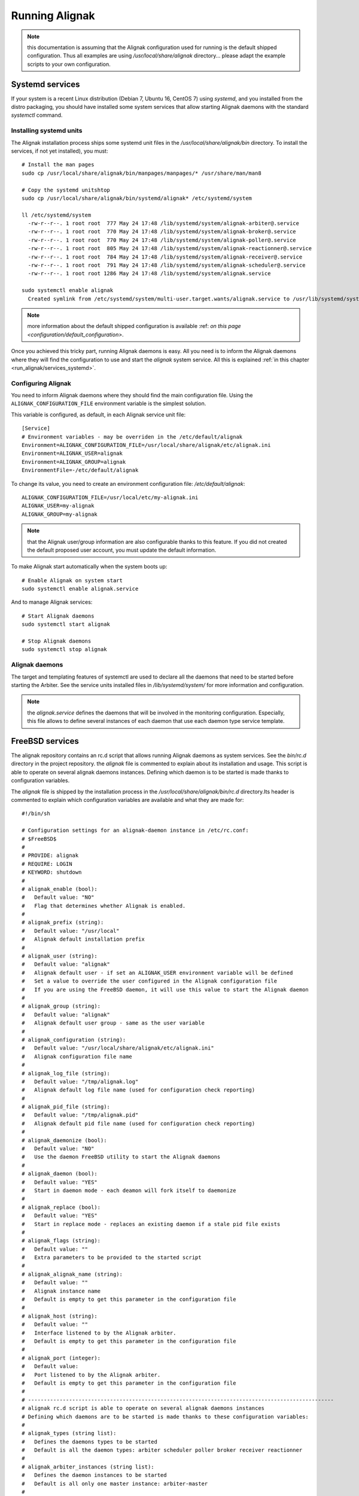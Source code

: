 .. _howitworks/run_alignak:

===============
Running Alignak
===============

.. note:: this documentation is assuming that the Alignak configuration used for running is the default shipped configuration. Thus all examples are using */usr/local/share/alignak* directory... please adapt the example scripts to your own configuration.


.. _run_alignak/services:
.. _run_alignak/services_systemd:

Systemd services
================

If your system is a recent Linux distribution (Debian 7, Ubuntu 16, CentOS 7) using *systemd*, and you installed from the distro packaging, you should have installed some system services that allow starting Alignak daemons with the standard `systemctl` command.

Installing systemd units
------------------------
.. _Installation/services:

The Alignak installation process ships some systemd unit files in the */usr/local/share/alignak/bin* directory. To install the services, if not yet installed), you must::

    # Install the man pages
    sudo cp /usr/local/share/alignak/bin/manpages/manpages/* /usr/share/man/man8

    # Copy the systemd unitshtop
    sudo cp /usr/local/share/alignak/bin/systemd/alignak* /etc/systemd/system

    ll /etc/systemd/system
      -rw-r--r--. 1 root root  777 May 24 17:48 /lib/systemd/system/alignak-arbiter@.service
      -rw-r--r--. 1 root root  770 May 24 17:48 /lib/systemd/system/alignak-broker@.service
      -rw-r--r--. 1 root root  770 May 24 17:48 /lib/systemd/system/alignak-poller@.service
      -rw-r--r--. 1 root root  805 May 24 17:48 /lib/systemd/system/alignak-reactionner@.service
      -rw-r--r--. 1 root root  784 May 24 17:48 /lib/systemd/system/alignak-receiver@.service
      -rw-r--r--. 1 root root  791 May 24 17:48 /lib/systemd/system/alignak-scheduler@.service
      -rw-r--r--. 1 root root 1286 May 24 17:48 /lib/systemd/system/alignak.service

    sudo systemctl enable alignak
      Created symlink from /etc/systemd/system/multi-user.target.wants/alignak.service to /usr/lib/systemd/system/alignak.service.

.. note:: more information about the default shipped configuration is available :ref: `on this page <configuration/default_configuration>`.


Once you achieved this tricky part, running Alignak daemons is easy. All you need is to inform the Alignak daemons where they will find the configuration to use and start the `alignak` system service. All this is explained :ref:`in this chapter <run_alignak/services_systemd>`.



Configuring Alignak
-------------------
You need to inform Alignak daemons where they should find the main configuration file. Using the ``ALIGNAK_CONFIGURATION_FILE`` environment variable is the simplest solution.

This variable is configured, as default, in each Alignak service unit file::

   [Service]
   # Environment variables - may be overriden in the /etc/default/alignak
   Environment=ALIGNAK_CONFIGURATION_FILE=/usr/local/share/alignak/etc/alignak.ini
   Environment=ALIGNAK_USER=alignak
   Environment=ALIGNAK_GROUP=alignak
   EnvironmentFile=-/etc/default/alignak

To change its value, you need to create an environment configuration file: */etc/default/alignak*::

   ALIGNAK_CONFIGURATION_FILE=/usr/local/etc/my-alignak.ini
   ALIGNAK_USER=my-alignak
   ALIGNAK_GROUP=my-alignak

.. note:: that the Alignak user/group information are also configurable thanks to this feature. If you did not created the default proposed user account, you must update the default information.

To make Alignak start automatically when the system boots up::

   # Enable Alignak on system start
   sudo systemctl enable alignak.service

And to manage Alignak services::

   # Start Alignak daemons
   sudo systemctl start alignak

   # Stop Alignak daemons
   sudo systemctl stop alignak

Alignak daemons
---------------
The target and templating features of systemctl are used to declare all the daemons that need to be started before starting the Arbiter. See the service units installed files in */lib/systemd/system/* for more information and configuration.

.. note:: the *alignak.service* defines the daemons that will be involved in the monitoring configuration. Especially, this file allows to define several instances of each daemon that use each daemon type service template.

.. _run_alignak/services_freebsd:

FreeBSD services
================

The alignak repository contains an rc.d script that allows running Alignak daemons as system services. See the *bin/rc.d* directory in the project repository. the *alignak* file is commented to explain about its installation and usage. This script is able to operate on several alignak daemons instances. Defining which daemon is to be started is made thanks to configuration variables.

The *alignak* file is shipped by the installation process in the */usr/local/share/alignak/bin/rc.d* directory.Its header is commented to explain which configuration variables are available and what they are made for::

   #!/bin/sh

   # Configuration settings for an alignak-daemon instance in /etc/rc.conf:
   # $FreeBSD$
   #
   # PROVIDE: alignak
   # REQUIRE: LOGIN
   # KEYWORD: shutdown
   #
   # alignak_enable (bool):
   #   Default value: "NO"
   #   Flag that determines whether Alignak is enabled.
   #
   # alignak_prefix (string):
   #   Default value: "/usr/local"
   #   Alignak default installation prefix
   #
   # alignak_user (string):
   #   Default value: "alignak"
   #   Alignak default user - if set an ALIGNAK_USER environment variable will be defined
   #   Set a value to override the user configured in the Alignak configuration file
   #   If you are using the FreeBSD daemon, it will use this value to start the Alignak daemon
   #
   # alignak_group (string):
   #   Default value: "alignak"
   #   Alignak default user group - same as the user variable
   #
   # alignak_configuration (string):
   #   Default value: "/usr/local/share/alignak/etc/alignak.ini"
   #   Alignak configuration file name
   #
   # alignak_log_file (string):
   #   Default value: "/tmp/alignak.log"
   #   Alignak default log file name (used for configuration check reporting)
   #
   # alignak_pid_file (string):
   #   Default value: "/tmp/alignak.pid"
   #   Alignak default pid file name (used for configuration check reporting)
   #
   # alignak_daemonize (bool):
   #   Default value: "NO"
   #   Use the daemon FreeBSD utility to start the Alignak daemons
   #
   # alignak_daemon (bool):
   #   Default value: "YES"
   #   Start in daemon mode - each deamon will fork itself to daemonize
   #
   # alignak_replace (bool):
   #   Default value: "YES"
   #   Start in replace mode - replaces an existing daemon if a stale pid file exists
   #
   # alignak_flags (string):
   #   Default value: ""
   #   Extra parameters to be provided to the started script
   #
   # alignak_alignak_name (string):
   #   Default value: ""
   #   Alignak instance name
   #   Default is empty to get this parameter in the configuration file
   #
   # alignak_host (string):
   #   Default value: ""
   #   Interface listened to by the Alignak arbiter.
   #   Default is empty to get this parameter in the configuration file
   #
   # alignak_port (integer):
   #   Default value:
   #   Port listened to by the Alignak arbiter.
   #   Default is empty to get this parameter in the configuration file
   #
   # -------------------------------------------------------------------------------------------------
   # alignak rc.d script is able to operate on several alignak daemons instances
   # Defining which daemons are to be started is made thanks to these configuration variables:
   #
   # alignak_types (string list):
   #   Defines the daemons types to be started
   #   Default is all the daemon types: arbiter scheduler poller broker receiver reactionner
   #
   # alignak_arbiter_instances (string list):
   #   Defines the daemon instances to be started
   #   Default is all only one master instance: arbiter-master
   #
   # alignak_scheduler_instances (string list):
   #   Defines the daemon instances to be started
   #   Default is all only one master instance: scheduler-master
   #
   # alignak_broker_instances (string list):
   #   Defines the daemon instances to be started
   #
   # alignak_poller_instances (string list):
   #   Defines the daemon instances to be started
   #   Default is all only one master instance: poller-master
   #
   # alignak_reactionner_instances (string list):
   #   Defines the daemon instances to be started
   #   Default is all only one master instance: reactionner-master
   #
   # alignak_receiver_instances (string list):
   #   Defines the daemon instances to be started
   #   Default is all only one master instance: receiver-master
   #
   # -------------------------------------------------------------------------------------------------
   # Defining a specific Alignak daemons configuration is quite easy:
   # 1- define the daemons instances list
   # alignak_types="scheduler broker receiver"
   # 2- define each daemon instance for each daemons type
   # alignak_scheduler_instances="scheduler-realm-1 scheduler-realm-2"
   # alignak_broker_instances="broker-realm-1"
   # alignak_receiver_instances="receiver-realm-1 receiver-realm-2"
   # 3- define each daemon instance specific parameters
   # alignak_scheduler_realm_1_flags="-n scheduler-realm-1 -p 10000"
   # alignak_scheduler_realm_2_flags="-n scheduler-realm-2 -p 10001"
   # alignak_broker_realm_1_flags="-n broker-realm-1 -p 10002"
   # alignak_broker_realm_2_flags="-n broker-realm-2 -p 10003"
   # alignak_receiver_realm_1_flags="-n receiver-realm-1 -p 10004"
   # alignak_receiver_realm_2_flags="-n receiver-realm-2 -p 10005"

   # -------------------------------------------------------------------------------------------------
   # The default configuration is to have one instance for each daemon type:
   # alignak_types="broker poller reactionner receiver scheduler arbiter"
   # alignak_arbiter_instances="arbiter-master"
   # alignak_scheduler_instances="scheduler-master"
   # alignak_broker_instances="broker-master"
   # alignak_poller_instances="poller-master"
   # alignak_reactionner_instances="reactionner-master"
   # alignak_receiver_instances="receiver-master"

   # Each daemon instance has its own specific port
   # alignak_arbiter_arbiter_master_port="7770"
   # alignak_scheduler_scheduler_master_port="7768"
   # alignak_broker_broker_master_port="7772"
   # alignak_poller_poller_master_port="7771"
   # alignak_reactionner_reactionner_master_port="7769"
   # alignak_receiver_receiver_master_port="7773"
   # -------------------------------------------------------------------------------------------------

   #
   # -------------------------------------------------------------------------------------------------
   # When types and instances are specified, the non-type specific parameters defined
   # previously (upper) become the default values for the type/instance specific parameters.
   #
   # Example:
   # If no specific "alignak_arbiter_arbiter_master_host" variable is defined then the default
   # "alignak_host" variable value will be used the the arbiter arbiter-master daemon host
   # variable.


Configure the ``alignak`` system service in the */etc/rc.conf* file::

   # Simply use the default parameters
   echo 'alignak="YES"' >> /etc/rc.conf
   # And define your own configuration file
   echo 'alignak_configuration="/usr/local/etc/my_alignak_configuration.ini"' >> /etc/rc.conf

As an example, the content of an */etc/rc.conf.d/alignak*::

   #rc_debug="YES"
   # Information in the service script
   rc_info="YES"
   alignak_enable="YES"
   # No /usr/local prefix (eg. /var/log/alignak for the log files)
   alignak_prefix=""
   alignak_config="/usr/local/share/alignak/etc/alignak.ini"
   # Declare 3 schedulers
   alignak_scheduler_instances="scheduler-master scheduler-master-2 scheduler-master-3"
   alignak_scheduler_scheduler_master_port="7768"
   alignak_scheduler_scheduler_master_2="17768"
   alignak_scheduler_scheduler_master_3="27768"
   # Declare 2 receivers
   alignak_receiver_instances="receiver-master receiver-nsca"
   alignak_receiver_receiver_nsca="17773"


.. tip:: rather than updating the */etc/rc.conf* file, you can create an */etc/rc.conf.d/alignak* file for all the configuration variables!

.. tip:: configure ``rc_info=YES`` in the */etc/rc.conf* file to have some information message on the console and in the system log. You can also configure the ``rc_debug=YES`` to have more detailed information about each alignak daemon configuration!

To manage Alignak services::

      # Start Alignak daemons
      sudo service alignak start

      # Stop Alignak daemons
      sudo service alignak stop

      # Check Alignak configuration
      sudo service alignak check
      # Creates a /tmp/alignak/log file with the configuration parsing result



.. _run_alignak/shell:

Shell script
============

Starting each daemon individually is the old plain start method inherited from Shinken and from the very first Alignak version.

Running all the Alignak daemons::

    $ alignak-broker -n broker-master -e /usr/local/etc/alignak/alignak.ini
    $ alignak-scheduler -n scheduler-master -e /usr/local/etc/alignak/alignak.ini
    $ alignak-poller -n poller-master -e /usr/local/etc/alignak/alignak.ini
    $ alignak-reactionner -n reactionner-master -e /usr/local/etc/alignak/alignak.ini
    $ alignak-receiver -n receiver-master -e /usr/local/etc/alignak/alignak.ini

    # And the last, but not the least...
    $ alignak-arbiter -e /usr/local/etc/alignak/alignak.ini

This, because the default shipped configuration file is built in a manner that it considers all the other the daemons are still started when the arbiter starts.

It is possible to start only the arbiter and make it start all the other daemons by itself. Edit the *alignak.ini*  configuration file and set the `alignak_launched` variable to 1. This can be configured for all the daemons or on a per-daemon basis ... see :ref:`core configuration <configuration/core>` for more information.

When the arbiter is started with the `alignak_launched` variable set, it will start / stop the other configured daemons. While it is running the arbiter daemon will check if all the other daemons processes are still running and it will restart them if they exit. As such, running the Alignak framework is only::

    $ alignak-arbiter -e /usr/local/etc/alignak/alignak.ini

Starting a daemon
-----------------

As an example, starting a daemon from the shell::

   [2018-06-18 14:42:02] INFO: [scheduler-master.alignak.daemon] -----
   [2018-06-18 14:42:02] INFO: [scheduler-master.alignak.daemon] Alignak 1.1.0rc5 - scheduler-master daemon
   [2018-06-18 14:42:02] INFO: [scheduler-master.alignak.daemon] Copyright (c) 2015-2018: Alignak Team
   [2018-06-18 14:42:02] INFO: [scheduler-master.alignak.daemon] License: AGPL
   [2018-06-18 14:42:02] INFO: [scheduler-master.alignak.daemon] -----
   [2018-06-18 14:42:02] INFO: [scheduler-master.alignak.daemon] My pid: 10948
   [2018-06-18 14:42:02] INFO: [scheduler-master.alignak.daemon] Daemon 'scheduler-master' is started with an environment file: /usr/local/share/alignak/etc/alignak.ini
   [2018-06-18 14:42:02] INFO: [scheduler-master.alignak.daemon] Daemon 'scheduler-master' pid file: /usr/local/var/run/alignak/scheduler-master.pid
   [2018-06-18 14:42:02] INFO: [scheduler-master.alignak.daemon] Using working directory: /usr/local/var/run/alignak
   [2018-06-18 14:42:02] INFO: [scheduler-master.alignak.daemon] Daemonizing...
   [2018-06-18 14:42:02] INFO: [scheduler-master.alignak.daemon] Do not close fd: 3
   [2018-06-18 14:42:02] INFO: [scheduler-master.alignak.daemon] We are now fully daemonized :) pid=10948
   [2018-06-18 14:42:02] INFO: [scheduler-master.alignak.daemon] Setting up HTTP daemon (0.0.0.0:7768), 32 threads
   [2018-06-18 14:42:02] INFO: [scheduler-master.alignak.http.daemon] Configured HTTP server on http://0.0.0.0:7768, 32 threads
   [2018-06-18 14:42:02] INFO: [scheduler-master.alignak.daemon] Starting http_daemon thread
   [2018-06-18 14:42:02] INFO: [scheduler-master.alignak.daemon] HTTP daemon thread started
   [2018-06-18 14:42:02] INFO: [scheduler-master.alignak.daemon] Waiting for initial configuration

After a first initialization phase, the daemon stops its execution unitl it receives a configuration sent by the arbiter. Once received, the daemon loads the configuration::

   [2018-06-18 14:42:03] INFO: [scheduler-master.alignak.scheduler] Disabling the scheduling loop...
   [2018-06-18 14:42:03] INFO: [scheduler-master.alignak.http.generic_interface] My Arbiter wants me to wait for a new configuration.
   [2018-06-18 14:42:04] INFO: [scheduler-master.alignak.daemon] Got initial configuration, waited for: 2.01
   [2018-06-18 14:42:04] INFO: [scheduler-master.alignak.satellite] Received a new configuration (arbiters / schedulers)
   [2018-06-18 14:42:04] INFO: [scheduler-master.alignak.satellite] My Alignak instance: My Alignak
   [2018-06-18 14:42:04] INFO: [scheduler-master.alignak.daemons.schedulerdaemon] Monitored configuration <Config Config_2 - Alignak global configuration (0) /> received at 1529325724. Un-serialized in 0 secs
   [2018-06-18 14:42:04] INFO: [scheduler-master.alignak.daemons.schedulerdaemon] Scheduler received configuration : <Config Config_2 - Alignak global configuration (0) />
   [2018-06-18 14:42:04] INFO: [scheduler-master.alignak.daemons.schedulerdaemon] - received PollerLink_1 - poller: poller-master
   [2018-06-18 14:42:04] INFO: [scheduler-master.alignak.daemons.schedulerdaemon] I got a new pollers satellite: <PollerLink_1 - poller/poller-master, http//127.0.0.1:7771, rid: 0, spare: False, managing:  () />
   [2018-06-18 14:42:04] INFO: [scheduler-master.alignak.daemons.schedulerdaemon] - received ReactionnerLink_1 - reactionner: reactionner-master
   [2018-06-18 14:42:04] INFO: [scheduler-master.alignak.daemons.schedulerdaemon] I got a new reactionners satellite: <ReactionnerLink_1 - reactionner/reactionner-master, http//127.0.0.1:7769, rid: 0, spare: False, managing:  () />
   [2018-06-18 14:42:04] INFO: [scheduler-master.alignak.daemons.schedulerdaemon] - received BrokerLink_1 - broker: broker-master
   [2018-06-18 14:42:04] INFO: [scheduler-master.alignak.daemons.schedulerdaemon] I got a new brokers satellite: <BrokerLink_1 - broker/broker-master, http//127.0.0.1:7772, rid: 0, spare: False, managing:  () />
   [2018-06-18 14:42:04] INFO: [scheduler-master.alignak.daemons.schedulerdaemon] Modules configuration: []
   [2018-06-18 14:42:04] INFO: [scheduler-master.alignak.daemons.schedulerdaemon] I do not have modules
   [2018-06-18 14:42:04] INFO: [scheduler-master.alignak.daemons.schedulerdaemon] Loading configuration...
   [2018-06-18 14:42:04] INFO: [scheduler-master.alignak.scheduler] Scheduling loop reset
   [2018-06-18 14:42:04] INFO: [scheduler-master.alignak.scheduler] loading my configuration (SchedulerLink_1 / Config_2):
   [2018-06-18 14:42:04] INFO: [scheduler-master.alignak.scheduler] Set my scheduler instance: SchedulerLink_1 - scheduler-master - None
   [2018-06-18 14:42:04] INFO: [scheduler-master.alignak.daemons.schedulerdaemon] Loaded: <Config Config_2 - Alignak global configuration (0) />
   [2018-06-18 14:42:04] INFO: [scheduler-master.alignak.scheduler] Retention data loaded: 0.00 seconds
   [2018-06-18 14:42:04] INFO: [scheduler-master.alignak.daemons.schedulerdaemon] Initializing connection with my satellites:
   [2018-06-18 14:42:04] INFO: [scheduler-master.alignak.daemons.schedulerdaemon] - : broker/broker-master
   [2018-06-18 14:42:04] INFO: [scheduler-master.alignak.objects.satellitelink]   get the running identifier for broker broker-master.
   [2018-06-18 14:42:04] INFO: [scheduler-master.alignak.objects.satellitelink]   -> got the running identifier for broker broker-master: 1529325722.54579368.
   [2018-06-18 14:42:04] INFO: [scheduler-master.alignak.daemons.schedulerdaemon] - : poller/poller-master
   [2018-06-18 14:42:04] INFO: [scheduler-master.alignak.objects.satellitelink]   get the running identifier for poller poller-master.
   [2018-06-18 14:42:04] INFO: [scheduler-master.alignak.objects.satellitelink]   -> got the running identifier for poller poller-master: 1529325722.43028172.
   [2018-06-18 14:42:04] INFO: [scheduler-master.alignak.daemons.schedulerdaemon] - : reactionner/reactionner-master
   [2018-06-18 14:42:04] INFO: [scheduler-master.alignak.objects.satellitelink]   get the running identifier for reactionner reactionner-master.
   [2018-06-18 14:42:04] INFO: [scheduler-master.alignak.objects.satellitelink]   -> got the running identifier for reactionner reactionner-master: 1529325722.78737948.
   [2018-06-18 14:42:04] INFO: [scheduler-master.alignak.daemons.schedulerdaemon] Loaded: <Config Config_2 - Alignak global configuration (0) />
   [2018-06-18 14:42:04] INFO: [scheduler-master.alignak.scheduler] Enabling the scheduling loop...
   [2018-06-18 14:42:04] INFO: [scheduler-master.alignak.daemon] pause duration: 0.50
   [2018-06-18 14:42:04] INFO: [scheduler-master.alignak.daemon] maximum expected loop duration: 1.00
   [2018-06-18 14:42:04] INFO: [scheduler-master.alignak.scheduler] Disabling the scheduling loop...
   [2018-06-18 14:42:04] INFO: [scheduler-master.alignak.daemon] starting main loop: 1529325724.44
   [2018-06-18 14:42:04] INFO: [scheduler-master.alignak.daemons.schedulerdaemon] First scheduling launched
   [2018-06-18 14:42:04] INFO: [scheduler-master.alignak.daemons.schedulerdaemon] First scheduling done
   [2018-06-18 14:42:04] INFO: [scheduler-master.alignak.scheduler] Enabling the scheduling loop...

Then, the daemon start its background loop::

   [2018-06-18 14:42:04] INFO: [scheduler-master.alignak.daemon] Daemon scheduler-master is living: loop #1 ;)

   [2018-06-18 14:42:04] INFO: [scheduler-master.alignak.http.scheduler_interface] A new broker just connected : broker-master
   [2018-06-18 14:42:04] INFO: [scheduler-master.alignak.scheduler] Filling initial broks for: broker-master (7478fa0a-4549-4bfe-9522-7683fe1e36e5)
   [2018-06-18 14:42:04] INFO: [scheduler-master.alignak.scheduler] Created 7 initial broks for broker-master

On stop request, the daemon runs its ending phase::

   [2018-06-18 14:44:35] INFO: [scheduler-master.alignak.daemon] received a signal: SIGINT
   [2018-06-18 14:44:35] INFO: [scheduler-master.alignak.daemon] request to stop the daemon
   [2018-06-18 14:44:35] INFO: [scheduler-master.alignak.daemon] Someone asked us to stop now
   [2018-06-18 14:44:35] INFO: [scheduler-master.alignak.scheduler] Retention data saved: 0.00 seconds
   [2018-06-18 14:44:35] INFO: [scheduler-master.alignak.daemon] Stopping scheduler-master...
   [2018-06-18 14:44:35] INFO: [scheduler-master.alignak.daemon] Shutting down synchronization manager...
   [2018-06-18 14:44:35] INFO: [scheduler-master.alignak.daemon] received a signal: SIGINT
   [2018-06-18 14:44:35] INFO: [scheduler-master.alignak.daemon] request to stop the daemon
   [2018-06-18 14:44:35] INFO: [scheduler-master.alignak.daemon] Shutting down modules manager...
   [2018-06-18 14:44:35] INFO: [scheduler-master.alignak.modulesmanager] Shutting down modules...
   [2018-06-18 14:44:35] INFO: [scheduler-master.alignak.daemon] Shutting down HTTP daemon...
   [2018-06-18 14:44:40] INFO: [scheduler-master.alignak.daemon] Checking HTTP thread...
   [2018-06-18 14:44:40] INFO: [scheduler-master.alignak.daemon] Stopped scheduler-master.



Daemons command line parameters
-------------------------------
All the Alignak daemons have a startup script that can be launched with command line parameters. These scripts have been installed by the Python installation process (or the distro packaging).

All the Alignak daemons need to be started with high privileges (root or sudo) that they will downgrade to a configured user/group account. The user they will use will need to have some permissions on the daemon working directory. See :ref:`core configuration <configuration/core>` for more information.

The only necessary configuration to provide to the daemons when they get started is:

    - the daemon name for the daemon to be able to find out its configuration (`-n`)
    - the *alignak.ini* file installed by the setup process (`-e`).

Where to find the *alignak.ini* file:

   - in the */usr/local/etc/alignak* (or */etc/alignak*) directory

Except for the environment file and the daemon name, all other command line parameters are optional because default values are used by the daemon when it starts.

The daemon will get its configuration parameters from the *alignak.ini* environment file in the section named as *[daemon.daemon-name]*. The daemon will also use some default values if they are not defined:

    - it will create its pid (*daemon-name.pid*) and log (*daemon-name.log*) file in the current working directory.
    - it will also use a default port to listen to the other daemons (arbiter: 7770, scheduler: 7768, broker: 7772, poller: 7771, reactionner: 7769, receiver: 7773).

For all the daemons (broker, poller, receiver, reactionner, scheduler)::

   $ alignak-broker -h
      usage: alignak-broker [-h] -n DAEMON_NAME [-c CONFIG_FILE] [-d] [-r] [-vv]
                            [-v] [-o HOST] [-p PORT] [-l LOG_FILENAME]
                            [-i PID_FILENAME] -e ENV_FILE

      Alignak daemon launching

      optional arguments:
        -h, --help            show this help message and exit
        -n DAEMON_NAME, --name DAEMON_NAME
                              Daemon unique name. Must be unique for the same daemon
                              type.
        -c CONFIG_FILE, --config CONFIG_FILE
                              Daemon configuration file. Deprecated parameter, do
                              not use it anymore!
        -d, --daemon          Run as a daemon. Fork the launched process and
                              daemonize.
        -r, --replace         Replace previous running daemon if any pid file is
                              found.
        -vv, --debug          Set log level to debug mode (DEBUG)
        -v, --verbose         Set log level to verbose mode (INFO)
        -o HOST, --host HOST  Host interface used by the daemon. Default is 0.0.0.0
                              (all interfaces).
        -p PORT, --port PORT  Port used by the daemon. Default is set according to
                              the daemon type.
        -l LOG_FILENAME, --log_file LOG_FILENAME
                              File used for the daemon log. Set as empty to disable
                              log file.
        -i PID_FILENAME, --pid_file PID_FILENAME
                              File used to store the daemon pid
        -e ENV_FILE, --environment ENV_FILE
                              Alignak global environment file. This file defines all
                              the daemons of this Alignak instance and their
                              configuration. Each daemon configuration is defined in
                              a specifc section of this file.

      And that's it!



The arbiter is slightly different because it manages some extra parameters::

   $ alignak-arbiter -h
      usage: alignak-arbiter [-h] [-a LEGACY_CFG_FILES] [-V] [-k ALIGNAK_NAME]
                             [-n DAEMON_NAME] [-c CONFIG_FILE] [-d] [-r] [-vv] [-v]
                             [-o HOST] [-p PORT] [-l LOG_FILENAME] [-i PID_FILENAME]
                             -e ENV_FILE

      Alignak daemon launching

      optional arguments:
        -h, --help            show this help message and exit
        -a LEGACY_CFG_FILES, --arbiter LEGACY_CFG_FILES
                              Legacy configuration file(s). This option is still
                              available but is is preferable to declare the Nagios-
                              like objects files in the alignak-configuration
                              section of the environment file specified with the -e
                              option.Multiple -a can be used to include several
                              configuration files.
        -V, --verify-config   Verify the configuration file(s) and exit
        -k ALIGNAK_NAME, --alignak-name ALIGNAK_NAME
                              Set the name of the Alignak instance. If not set, the
                              arbiter name will be used in place. Note that if an
                              alignak_name variable is defined in the configuration,
                              it will overwrite this parameter.For a spare arbiter,
                              this parameter must contain its name!
        -n DAEMON_NAME, --name DAEMON_NAME
                              Daemon unique name. Must be unique for the same daemon
                              type.
        -c CONFIG_FILE, --config CONFIG_FILE
                              Daemon configuration file. Deprecated parameter, do
                              not use it anymore!
        -d, --daemon          Run as a daemon. Fork the launched process and
                              daemonize.
        -r, --replace         Replace previous running daemon if any pid file is
                              found.
        -vv, --debug          Set log level to debug mode (DEBUG)
        -v, --verbose         Set log level to verbose mode (INFO)
        -o HOST, --host HOST  Host interface used by the daemon. Default is 0.0.0.0
                              (all interfaces).
        -p PORT, --port PORT  Port used by the daemon. Default is set according to
                              the daemon type.
        -l LOG_FILENAME, --log_file LOG_FILENAME
                              File used for the daemon log. Set as empty to disable
                              log file.
        -i PID_FILENAME, --pid_file PID_FILENAME
                              File used to store the daemon pid
        -e ENV_FILE, --environment ENV_FILE
                              Alignak global environment file. This file defines all
                              the daemons of this Alignak instance and their
                              configuration. Each daemon configuration is defined in
                              a specifc section of this file.

      And that's it!

As a sump up:

   All daemons:
      **'-n', "--name":**

      Set the name of the daemon to pick in the configuration files.

      This allows the daemon to find its own configuration in the whole Alignak configuration
      Using this parameter is mandatory for all the daemons except for the arbiter (defaults to arbiter-master). If several arbiters are existing in the configuration this will allow to determine which one is the master/spare. The spare arbiter must be launched with this parameter!

      **'-e', '--environment':**

      Alignak environment file - the most important and mandatory parameter to define the name of the alignak.ini configuration file

      **'-c', '--config':**

      Old daemon configuration file (ini file) - deprecated! This parameter is still managed to alert about its deprecation and to maintain compatibility with former daemon startup scripts.

      **'-v', '--verbose':**

      Set the daemon log to level INFO

      **'-vv', '--debug':**

      Set the daemon log to level DEBUG

      **'-d', '--daemon':**

      Run as a daemon. The launched process will fork itself to run as a system daemon

      **'-r', '--replace':**

      Replace previous running daemon if it exists. Read the PID file end kills the corresponding process

      **'-o', '--host':** interface the daemon will listen to
      **'-p', '--port':** port the daemon will listen to
      **'-l', '--log_file':** set the daemon log file name
      **'-i', '--pid_file':** set the daemon pid file name

      These parameters allow to override the one defined in the Alignak configuration file

   Arbiter only:
      **"-a", "--arbiter":** Legacy configuration file(s),

      (multiple -a can be used, and they will be concatenated to make a global configuration file)

      Note that this parameter is not necessary anymore because the Nagios legacy configuration files may be defined in the alignak.ini configuration file

      **"-V", "--verify-config":** Verify configuration file(s) and exit

      This is very useful to check the configuration file after some modificationsand before starting Alignak.


Arbiter daemon exit codes
-------------------------

The arbiter dameon has some process exit code. Their meaning is:

   - 0: everything ok. Arbiter requested to stop and stopped as expected
   - 1: provided configuration parsing error detected and the arbiter stopped
   - 2: some necessary files declared in the configuration are missing
   - 3: an error was raised during the daemon initialization/fork
   - 4: running daemons connection problems when checking daemon communication or dispatching the configuration
   - 99: the provided environment configuration file is not available


.. _run_alignak/ps:

Alignak processes list
======================

The daemons involved in Alignak are starting several processes in the system. All the processes started have a process title set by Alignak to help the user know which is which. Several processes types are present in the system processes list:

    * the main daemon process
        There will always be one process for each Alignak daemon type. The process title is built with the daemon type and the daemon name (eg. *alignak-arbiter arbiter-master*, *alignak-scheduler scheduler-other*,...)

    * the main daemon forked process.
        Each Alignak daemon forks a new process instance for each daemon instance existing in the configuration. If you defined several schedulers you will get a process for each scheduler instance. Each daemon instance process has a title built with the instance name (eg. *alignak-scheduler scheduler-master*)

    * the external modules processes
        The daemons that have some external modules attached, like brokers or receivers, launch new processes for their modules. These processes titles are made of the daemon instance name and the module alias (eg. *alignak-receiver-master module: nsca*)

    * the satellite workers processes
        The satellites daemons that need some worker processes (pollers and reactionners) launch several worker processes to execute their actions (checks, event handlers or notifications). These worker processes have a title made of the daemon instance name and the worker label (eg. *alignak-poller-master worker*)


Each daemon is also starting some threads for its HTTP interface.

As an example, the processes list of an Alignak configuration with one instance of each daemon started in daemonized mode::

   11921 alignak   20   0  983360  46752   5004 S  0,4  2,3   0:01.96  `- alignak-receiver receiver-master                                                     1
   11923 alignak   20   0  171564  39836   3588 S  0,0  1,9   0:00.00      `- alignak-receiver receiver-master                                             11921
   11924 alignak   20   0  984632  52236   5460 S  0,7  2,5   0:03.90  `- alignak-arbiter arbiter-master                                                       1
   11927 alignak   20   0  171636  39156   2860 S  0,0  1,9   0:00.00      `- alignak-arbiter arbiter-master                                               11924
   11925 alignak   20   0  984212  49528   5040 S  1,2  2,4   0:04.95  `- alignak-scheduler scheduler-master                                                   1
   11931 alignak   20   0  171588  39368   2956 S  0,0  1,9   0:00.00      `- alignak-scheduler scheduler-master                                           11925
   11932 alignak   20   0  983768  49152   5196 S  1,7  2,4   0:07.44  `- alignak-broker broker-master                                                         1
   11933 alignak   20   0  171576  39296   3016 S  0,0  1,9   0:00.00      `- alignak-broker broker-master                                                 11932
   11935 alignak   20   0  983640  49160   5076 S  0,9  2,4   0:03.67  `- alignak-poller poller-master                                                         1
   11938 alignak   20   0  171568  39748   3504 S  0,0  1,9   0:00.00      `- alignak-poller poller-master                                                 11935
   12152 alignak   20   0  983384  47100   3128 S  0,0  2,3   0:00.06      `- alignak-poller-master worker fork_1                                          11935
   11939 alignak   20   0  983636  49248   4996 S  0,9  2,4   0:03.78  `- alignak-reactionner reactionner-master                                               1
   11975 alignak   20   0  171564  39748   3512 S  0,0  1,9   0:00.00      `- alignak-reactionner reactionner-master                                       11939
   12153 alignak   20   0  983380  47572   3444 S  0,0  2,3   0:00.06      `- alignak-reactionner-master worker fork_1                                     11939

.. note:: the parent PI (PPID) of the main process of each daemon is 1!

As an example, here is the processes list of an Alignak configuration with several daemons of each type and some modules attached to some of the deamons::

    $ ps -aux | grep alignak-
    alignak   3432 10.2  0.5 1063940 64728 pts/2   Sl+  13:57   0:02 alignak-arbiter arbiter-master
    alignak   3441  0.0  0.3 265972 44132 pts/2    S+   13:57   0:00 alignak-arbiter arbiter-master

    alignak   3510  5.7  0.4 1061692 60000 pts/2   Sl+  13:57   0:01 alignak-receiver receiver-master
    alignak   3608  0.1  0.3 397196 44904 pts/2    Sl+  13:57   0:00 alignak-receiver receiver-master
    alignak   3505  5.6  0.4 1061664 59920 pts/2   Sl+  13:57   0:01 alignak-receiver receiver-master2
    alignak   3596  0.0  0.3 397044 44904 pts/2    Sl+  13:57   0:00 alignak-receiver receiver-master2
    alignak   3768  0.4  0.4 1062540 50072 pts/2   S+   13:57   0:00 alignak-receiver-master module: web-services
    alignak   3784  0.2  0.4 1062540 50068 pts/2   S+   13:57   0:00 alignak-receiver-master2 module: web-services

    alignak   3513  6.1  0.4 1061428 59420 pts/2   Sl+  13:57   0:01 alignak-reactionner reactionner-master
    alignak   3633  0.0  0.3 265676 44096 pts/2    S+   13:57   0:00 alignak-reactionner reactionner-master
    alignak   3720  0.0  0.3 1061004 47280 pts/2   S+   13:57   0:00 alignak-reactionner-master worker fork_1
    alignak   3721  0.0  0.3 1061016 47296 pts/2   S+   13:57   0:00 alignak-reactionner-master worker fork_2
    alignak   3722  0.0  0.3 1061164 47304 pts/2   S+   13:57   0:00 alignak-reactionner-master worker fork_3

    alignak   3520  5.7  0.4 1061416 59300 pts/2   Sl+  13:57   0:01 alignak-poller poller-master
    alignak   3619  0.0  0.3 265676 44128 pts/2    S+   13:57   0:00 alignak-poller poller-master
    alignak   3756  0.0  0.3 1061004 47480 pts/2   S+   13:57   0:00 alignak-poller-master worker fork_1
    alignak   3757  0.0  0.3 1061016 47812 pts/2   S+   13:57   0:00 alignak-poller-master worker fork_2
    alignak   3758  0.0  0.3 1061028 47500 pts/2   S+   13:57   0:00 alignak-poller-master worker fork_3
    alignak   3527  6.1  0.4 1061424 59320 pts/2   Sl+  13:57   0:01 alignak-poller poller-other
    alignak   3672  0.0  0.3 265676 44128 pts/2    S+   13:57   0:00 alignak-poller poller-other
    alignak   3737  0.0  0.3 1061004 47580 pts/2   S+   13:57   0:00 alignak-poller-other worker fork_1
    alignak   3738  0.0  0.3 1061016 47984 pts/2   S+   13:57   0:00 alignak-poller-other worker fork_2
    alignak   3739  0.0  0.3 1061028 47800 pts/2   S+   13:57   0:00 alignak-poller-other worker fork_3

    alignak   3549  6.2  0.5 1062340 61128 pts/2   Sl+  13:57   0:01 alignak-scheduler scheduler-master
    alignak   3684  0.0  0.3 266364 44380 pts/2    S+   13:57   0:00 alignak-scheduler scheduler-master
    alignak   3542  6.3  0.5 1062472 62944 pts/2   Sl+  13:57   0:01 alignak-scheduler scheduler-master2
    alignak   3660  0.0  0.3 266364 44400 pts/2    S+   13:57   0:00 alignak-scheduler scheduler-master2
    alignak   3556  6.2  0.5 1062340 61384 pts/2   Sl+  13:57   0:01 alignak-scheduler scheduler-other
    alignak   3708  0.0  0.3 266364 44396 pts/2    S+   13:57   0:00 alignak-scheduler scheduler-other

    alignak   3690  0.4  0.3 618216 45064 pts/2    Sl+  13:57   0:00 alignak-broker broker-master
    alignak   3538  7.5  0.4 1062252 60076 pts/2   Sl+  13:57   0:01 alignak-broker broker-master
    alignak   3764  0.5  0.4 1062320 50300 pts/2   S+   13:57   0:00 alignak-broker-master module: backend_broker
    alignak   3786  0.1  0.4 1062060 49568 pts/2   S+   13:57   0:00 alignak-broker-master module: logs
    alignak   3530  6.5  0.4 1061668 59836 pts/2   Sl+  13:57   0:01 alignak-broker broker-other
    alignak   3632  0.2  0.3 617960 44540 pts/2    Sl+  13:57   0:00 alignak-broker broker-other
    alignak   3729  0.4  0.4 1061808 49176 pts/2   S+   13:57   0:00 alignak-broker-other module: backend_broker


.. _run_alignak/signals:

Alignak system signals
======================

The Alignak daemons listen some system signals:

    * SIGHUP
        configuration reload

    * SIGKILL
        daemon forced stop

    * SIGTERM
        daemon stop

    * SIGUSR1
         Alignak environment dump. The daemon receiving the SIGUSR1 signal will dump its loaded environment to a file in the system temporary files directory. the file name is formated as ``dump-env-%s-%s-%d.ini`` with the daemon type, daemon name and a timestamp.
      .. note:: that all the daemons should write a file with the same content;)

    * SIGUSR2
         The scheduler daemon receiving the SIGUSR2 signal will dump its monitored objects to a file in the system temporary files directory. The file name is formated as ``dump-cfg-scheduler-%s-%d.ini`` with the daemon name and a timestamp.

         The scheduler daemon will dump its inner objects (checks, actions) to a file in the system temporary files directory. The file name is formated as ``dump-obj-scheduler-%s-%d.json`` file with the daemon name and a timestamp.
      .. note:: that the scheduler daemons are the only concerned daemons

